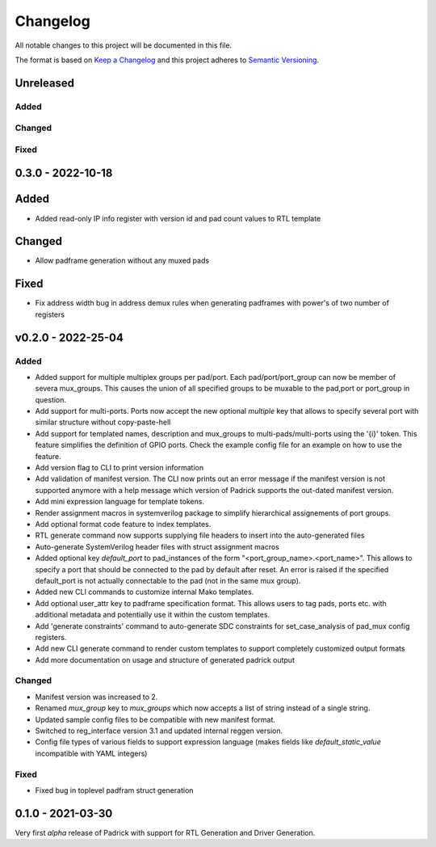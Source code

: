 =========
Changelog
=========

All notable changes to this project will be documented in this file.

The format is based on `Keep a Changelog <http://keepachangelog.com/en/1.0.0/>`_
and this project adheres to `Semantic Versioning <http://semver.org/spec/v2.0.0.html>`_.



Unreleased
==========

Added
-----

Changed
-------

Fixed
-----


0.3.0 - 2022-10-18
==================

Added
=====
* Added read-only IP info register with version id and pad count values to RTL template

Changed
=======
* Allow padframe generation without any muxed pads

Fixed
=====
* Fix address width bug in address demux rules when generating padframes with power's of two number of registers

v0.2.0 - 2022-25-04
===================

Added
-----
* Added support for multiple multiplex groups per pad/port. Each
  pad/port/port_group can now be member of severa mux_groups. This causes the
  union of all specified groups to be muxable to the pad,port or port_group in
  question.
* Add support for multi-ports. Ports now accept the new optional `multiple` key
  that allows to specify several port with similar structure without copy-paste-hell
* Add support for templated names, description and mux_groups to
  multi-pads/multi-ports using the '{i}' token. This feature simplifies the
  definition of GPIO ports. Check the example config file for an example on how
  to use the feature.
* Add version flag to CLI to print version information
* Add validation of manifest version. The CLI now prints out an error message if
  the manifest version is not supported anymore with a help message which
  version of Padrick supports the out-dated manifest version.
* Add mini expression language for template tokens.
* Render assignment macros in systemverilog package to simplify hierarchical assignements of port groups.
* Add optional format code feature to index templates.
* RTL generate command now supports supplying file headers to insert into the auto-generated files
* Auto-generate SystemVerilog header files with struct assignment macros
* Added optional key `default_port` to pad_instances of the form
  "<port_group_name>.<port_name>". This allows to specify a port that should be
  connected to the pad by default after reset. An error is raised if the
  specified default_port is not actually connectable to the pad (not in the same
  mux group).
* Added new CLI commands to customize internal Mako templates.
* Add optional user_attr key to padframe specification format. This allows users
  to tag pads, ports etc. with additional metadata and potentially use it within
  the custom templates.
* Add 'generate constraints' command to auto-generate SDC constraints for set_case_analysis of pad_mux config registers.
* Add new CLI generate command to render custom templates to support completely customized output formats
* Add more documentation on usage and structure of generated padrick output

Changed
-------
* Manifest version was increased to 2.
* Renamed `mux_group` key to `mux_groups` which now accepts a list of string instead of a single string.
* Updated  sample config files to be compatible with new manifest format.
* Switched to reg_interface version 3.1 and updated internal reggen version.
* Config file types of various fields to support expression language (makes fields like `default_static_value` incompatible with YAML integers)

Fixed
-----
* Fixed bug in toplevel padfram struct generation

0.1.0 - 2021-03-30
==================
Very first *alpha* release of Padrick with support for RTL Generation and Driver Generation.
